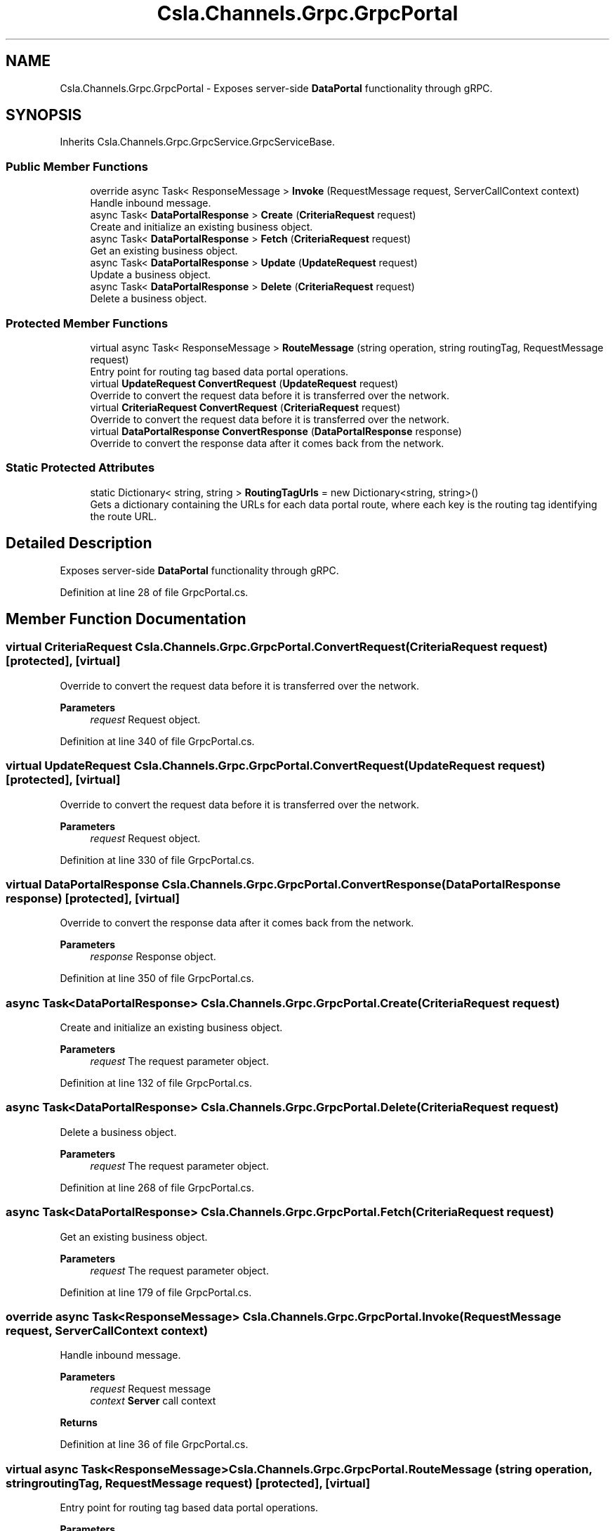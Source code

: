 .TH "Csla.Channels.Grpc.GrpcPortal" 3 "Thu Jul 22 2021" "Version 5.4.2" "CSLA.NET" \" -*- nroff -*-
.ad l
.nh
.SH NAME
Csla.Channels.Grpc.GrpcPortal \- Exposes server-side \fBDataPortal\fP functionality through gRPC\&.  

.SH SYNOPSIS
.br
.PP
.PP
Inherits Csla\&.Channels\&.Grpc\&.GrpcService\&.GrpcServiceBase\&.
.SS "Public Member Functions"

.in +1c
.ti -1c
.RI "override async Task< ResponseMessage > \fBInvoke\fP (RequestMessage request, ServerCallContext context)"
.br
.RI "Handle inbound message\&. "
.ti -1c
.RI "async Task< \fBDataPortalResponse\fP > \fBCreate\fP (\fBCriteriaRequest\fP request)"
.br
.RI "Create and initialize an existing business object\&. "
.ti -1c
.RI "async Task< \fBDataPortalResponse\fP > \fBFetch\fP (\fBCriteriaRequest\fP request)"
.br
.RI "Get an existing business object\&. "
.ti -1c
.RI "async Task< \fBDataPortalResponse\fP > \fBUpdate\fP (\fBUpdateRequest\fP request)"
.br
.RI "Update a business object\&. "
.ti -1c
.RI "async Task< \fBDataPortalResponse\fP > \fBDelete\fP (\fBCriteriaRequest\fP request)"
.br
.RI "Delete a business object\&. "
.in -1c
.SS "Protected Member Functions"

.in +1c
.ti -1c
.RI "virtual async Task< ResponseMessage > \fBRouteMessage\fP (string operation, string routingTag, RequestMessage request)"
.br
.RI "Entry point for routing tag based data portal operations\&. "
.ti -1c
.RI "virtual \fBUpdateRequest\fP \fBConvertRequest\fP (\fBUpdateRequest\fP request)"
.br
.RI "Override to convert the request data before it is transferred over the network\&. "
.ti -1c
.RI "virtual \fBCriteriaRequest\fP \fBConvertRequest\fP (\fBCriteriaRequest\fP request)"
.br
.RI "Override to convert the request data before it is transferred over the network\&. "
.ti -1c
.RI "virtual \fBDataPortalResponse\fP \fBConvertResponse\fP (\fBDataPortalResponse\fP response)"
.br
.RI "Override to convert the response data after it comes back from the network\&. "
.in -1c
.SS "Static Protected Attributes"

.in +1c
.ti -1c
.RI "static Dictionary< string, string > \fBRoutingTagUrls\fP = new Dictionary<string, string>()"
.br
.RI "Gets a dictionary containing the URLs for each data portal route, where each key is the routing tag identifying the route URL\&. "
.in -1c
.SH "Detailed Description"
.PP 
Exposes server-side \fBDataPortal\fP functionality through gRPC\&. 


.PP
Definition at line 28 of file GrpcPortal\&.cs\&.
.SH "Member Function Documentation"
.PP 
.SS "virtual \fBCriteriaRequest\fP Csla\&.Channels\&.Grpc\&.GrpcPortal\&.ConvertRequest (\fBCriteriaRequest\fP request)\fC [protected]\fP, \fC [virtual]\fP"

.PP
Override to convert the request data before it is transferred over the network\&. 
.PP
\fBParameters\fP
.RS 4
\fIrequest\fP Request object\&.
.RE
.PP

.PP
Definition at line 340 of file GrpcPortal\&.cs\&.
.SS "virtual \fBUpdateRequest\fP Csla\&.Channels\&.Grpc\&.GrpcPortal\&.ConvertRequest (\fBUpdateRequest\fP request)\fC [protected]\fP, \fC [virtual]\fP"

.PP
Override to convert the request data before it is transferred over the network\&. 
.PP
\fBParameters\fP
.RS 4
\fIrequest\fP Request object\&.
.RE
.PP

.PP
Definition at line 330 of file GrpcPortal\&.cs\&.
.SS "virtual \fBDataPortalResponse\fP Csla\&.Channels\&.Grpc\&.GrpcPortal\&.ConvertResponse (\fBDataPortalResponse\fP response)\fC [protected]\fP, \fC [virtual]\fP"

.PP
Override to convert the response data after it comes back from the network\&. 
.PP
\fBParameters\fP
.RS 4
\fIresponse\fP Response object\&.
.RE
.PP

.PP
Definition at line 350 of file GrpcPortal\&.cs\&.
.SS "async Task<\fBDataPortalResponse\fP> Csla\&.Channels\&.Grpc\&.GrpcPortal\&.Create (\fBCriteriaRequest\fP request)"

.PP
Create and initialize an existing business object\&. 
.PP
\fBParameters\fP
.RS 4
\fIrequest\fP The request parameter object\&.
.RE
.PP

.PP
Definition at line 132 of file GrpcPortal\&.cs\&.
.SS "async Task<\fBDataPortalResponse\fP> Csla\&.Channels\&.Grpc\&.GrpcPortal\&.Delete (\fBCriteriaRequest\fP request)"

.PP
Delete a business object\&. 
.PP
\fBParameters\fP
.RS 4
\fIrequest\fP The request parameter object\&.
.RE
.PP

.PP
Definition at line 268 of file GrpcPortal\&.cs\&.
.SS "async Task<\fBDataPortalResponse\fP> Csla\&.Channels\&.Grpc\&.GrpcPortal\&.Fetch (\fBCriteriaRequest\fP request)"

.PP
Get an existing business object\&. 
.PP
\fBParameters\fP
.RS 4
\fIrequest\fP The request parameter object\&.
.RE
.PP

.PP
Definition at line 179 of file GrpcPortal\&.cs\&.
.SS "override async Task<ResponseMessage> Csla\&.Channels\&.Grpc\&.GrpcPortal\&.Invoke (RequestMessage request, ServerCallContext context)"

.PP
Handle inbound message\&. 
.PP
\fBParameters\fP
.RS 4
\fIrequest\fP Request message
.br
\fIcontext\fP \fBServer\fP call context
.RE
.PP
\fBReturns\fP
.RS 4
.RE
.PP

.PP
Definition at line 36 of file GrpcPortal\&.cs\&.
.SS "virtual async Task<ResponseMessage> Csla\&.Channels\&.Grpc\&.GrpcPortal\&.RouteMessage (string operation, string routingTag, RequestMessage request)\fC [protected]\fP, \fC [virtual]\fP"

.PP
Entry point for routing tag based data portal operations\&. 
.PP
\fBParameters\fP
.RS 4
\fIoperation\fP Name of the data portal operation to perform
.br
\fIroutingTag\fP Routing tag from caller
.br
\fIrequest\fP Request message
.RE
.PP

.PP
Definition at line 63 of file GrpcPortal\&.cs\&.
.SS "async Task<\fBDataPortalResponse\fP> Csla\&.Channels\&.Grpc\&.GrpcPortal\&.Update (\fBUpdateRequest\fP request)"

.PP
Update a business object\&. 
.PP
\fBParameters\fP
.RS 4
\fIrequest\fP The request parameter object\&.
.RE
.PP

.PP
Definition at line 226 of file GrpcPortal\&.cs\&.
.SH "Member Data Documentation"
.PP 
.SS "Dictionary<string, string> Csla\&.Channels\&.Grpc\&.GrpcPortal\&.RoutingTagUrls = new Dictionary<string, string>()\fC [static]\fP, \fC [protected]\fP"

.PP
Gets a dictionary containing the URLs for each data portal route, where each key is the routing tag identifying the route URL\&. 
.PP
Definition at line 55 of file GrpcPortal\&.cs\&.

.SH "Author"
.PP 
Generated automatically by Doxygen for CSLA\&.NET from the source code\&.
